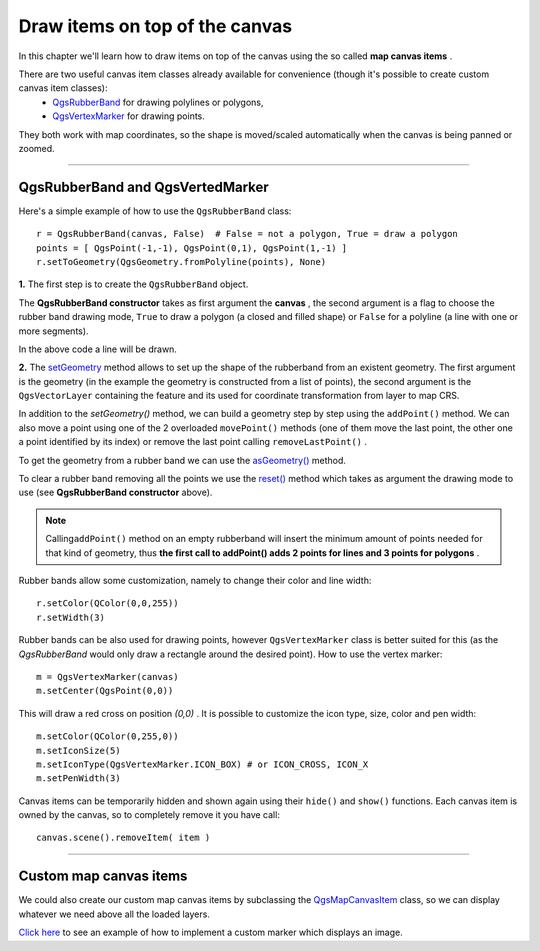 =====================================
Draw items on top of the canvas
=====================================

In this chapter we'll learn how to draw items on top of the canvas using the so called\  **map canvas items** \. 

There are two useful canvas item classes already available for convenience (though it's possible to create custom canvas item classes):
    - \  `QgsRubberBand <http://qgis.org/api/classQgsRubberBand.html>`_ \ for drawing polylines or polygons, 
    - \  `QgsVertexMarker <http://qgis.org/api/classQgsVertexMarker.html>`_ \ for drawing points.


They both work with map coordinates, so the shape is moved/scaled automatically when the canvas is being panned or zoomed. 

-------------------------------------------

QgsRubberBand and QgsVertedMarker
------------------------------------

Here's a simple example of how to use the\  ``QgsRubberBand`` \ class::

    r = QgsRubberBand(canvas, False)  # False = not a polygon, True = draw a polygon
    points = [ QgsPoint(-1,-1), QgsPoint(0,1), QgsPoint(1,-1) ]
    r.setToGeometry(QgsGeometry.fromPolyline(points), None)

\  **1.** \The first step is to create the\  ``QgsRubberBand`` \ object. 

The\  **QgsRubberBand constructor** \takes as first argument the\  **canvas** \, the second argument is a flag to choose the rubber band drawing mode, \  ``True`` \to draw a polygon (a closed and filled shape) or\  ``False`` \ for a polyline (a line with one or more segments).

In the above code a line will be drawn.

\  **2.** \The\  `setGeometry <http://www.qgis.org/api/classQgsRubberBand.html#a223d1a1e225911b33a5876add9d1c5aa>`_ \ method allows to set up the shape of the rubberband from an existent geometry. The first argument is the geometry (in the example the geometry is constructed from a list of points), the second argument is the\  ``QgsVectorLayer`` \containing the feature and its used for coordinate transformation from layer to map CRS.

In addition to the\  `setGeometry()` \method, we can build a geometry step by step using the\  ``addPoint()`` \method. We can also move a point using one of the 2 overloaded\  ``movePoint()`` \methods (one of them move the last point, the other one a point identified by its index) or remove the last point calling\  ``removeLastPoint()`` \.

To get the geometry from a rubber band we can use the\  `asGeometry() <http://www.qgis.org/api/classQgsRubberBand.html#aecb438a7c6e7c284d6a601d88985b66a>`_ \method. 

To clear a rubber band removing all the points we use the\  `reset() <http://www.qgis.org/api/classQgsRubberBand.html#ab3ae2a399091cc0af4f2617d89d1ec29>`_ \ method which takes as argument the drawing mode to use (see\  **QgsRubberBand constructor** \above).

.. note:: Calling\ ``addPoint()`` \method on an empty rubberband will insert the minimum amount of points needed for that kind of geometry, thus\  **the first call to addPoint() adds 2 points for lines and 3 points for polygons** \.

Rubber bands allow some customization, namely to change their color and line width::

    r.setColor(QColor(0,0,255))
    r.setWidth(3)

Rubber bands can be also used for drawing points, however\  ``QgsVertexMarker`` \class is better suited for this (as the\  `QgsRubberBand` \would only draw a rectangle around the desired point). 
How to use the vertex marker::

    m = QgsVertexMarker(canvas)
    m.setCenter(QgsPoint(0,0))

This will draw a red cross on position\  *(0,0)* \.
It is possible to customize the icon type, size, color and pen width::

    m.setColor(QColor(0,255,0))
    m.setIconSize(5)
    m.setIconType(QgsVertexMarker.ICON_BOX) # or ICON_CROSS, ICON_X
    m.setPenWidth(3)

Canvas items can be temporarily hidden and shown again using their\  ``hide()`` \ and\  ``show()`` \functions. Each canvas item is owned by the canvas, so to completely remove it you have call::

    canvas.scene().removeItem( item )

-------------------------------------------

Custom map canvas items
------------------------------

We could also create our custom map canvas items by subclassing the\  `QgsMapCanvasItem <http://www.qgis.org/api/classQgsMapCanvasItem.html>`_ \ class, so we can display whatever we need above all the loaded layers.

\ `Click here <../_static/mapcanvasitem_1.py>`_ \ to see an example of how to implement a custom marker which displays an image.

